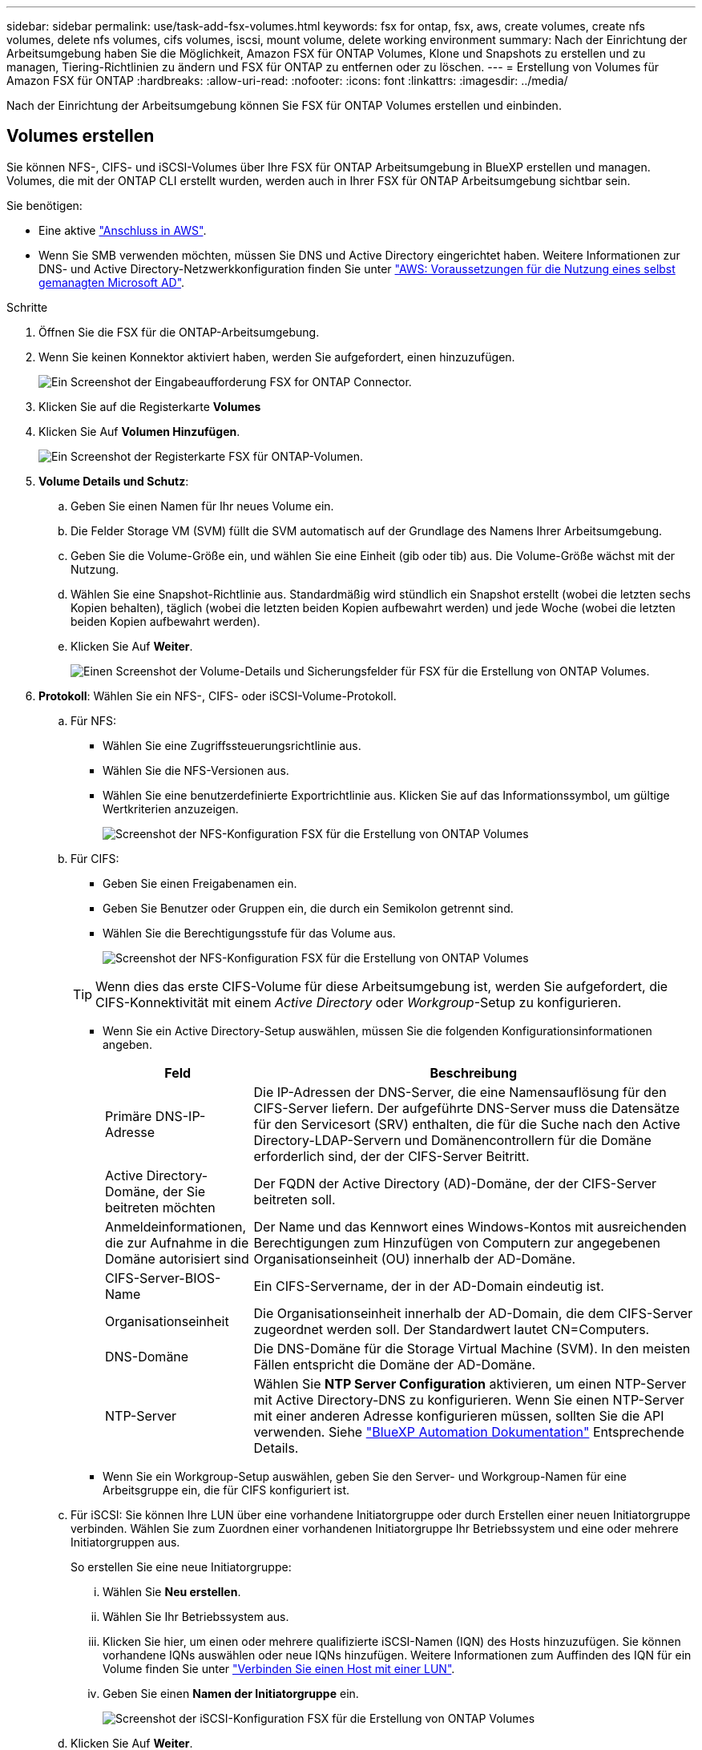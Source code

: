 ---
sidebar: sidebar 
permalink: use/task-add-fsx-volumes.html 
keywords: fsx for ontap, fsx, aws, create volumes, create nfs volumes, delete nfs volumes, cifs volumes, iscsi, mount volume, delete working environment 
summary: Nach der Einrichtung der Arbeitsumgebung haben Sie die Möglichkeit, Amazon FSX für ONTAP Volumes, Klone und Snapshots zu erstellen und zu managen, Tiering-Richtlinien zu ändern und FSX für ONTAP zu entfernen oder zu löschen. 
---
= Erstellung von Volumes für Amazon FSX für ONTAP
:hardbreaks:
:allow-uri-read: 
:nofooter: 
:icons: font
:linkattrs: 
:imagesdir: ../media/


[role="lead"]
Nach der Einrichtung der Arbeitsumgebung können Sie FSX für ONTAP Volumes erstellen und einbinden.



== Volumes erstellen

Sie können NFS-, CIFS- und iSCSI-Volumes über Ihre FSX für ONTAP Arbeitsumgebung in BlueXP erstellen und managen. Volumes, die mit der ONTAP CLI erstellt wurden, werden auch in Ihrer FSX für ONTAP Arbeitsumgebung sichtbar sein.

Sie benötigen:

* Eine aktive https://docs.netapp.com/us-en/cloud-manager-setup-admin/task-creating-connectors-aws.html["Anschluss in AWS"^].
* Wenn Sie SMB verwenden möchten, müssen Sie DNS und Active Directory eingerichtet haben. Weitere Informationen zur DNS- und Active Directory-Netzwerkkonfiguration finden Sie unter link:https://docs.aws.amazon.com/fsx/latest/ONTAPGuide/self-manage-prereqs.html["AWS: Voraussetzungen für die Nutzung eines selbst gemanagten Microsoft AD"^].


.Schritte
. Öffnen Sie die FSX für die ONTAP-Arbeitsumgebung.
. Wenn Sie keinen Konnektor aktiviert haben, werden Sie aufgefordert, einen hinzuzufügen.
+
image:screenshot_fsx_connector_prompt.png["Ein Screenshot der Eingabeaufforderung FSX for ONTAP Connector."]

. Klicken Sie auf die Registerkarte *Volumes*
. Klicken Sie Auf *Volumen Hinzufügen*.
+
image:screenshot_fsx_volume_new.png["Ein Screenshot der Registerkarte FSX für ONTAP-Volumen."]

. *Volume Details und Schutz*:
+
.. Geben Sie einen Namen für Ihr neues Volume ein.
.. Die Felder Storage VM (SVM) füllt die SVM automatisch auf der Grundlage des Namens Ihrer Arbeitsumgebung.
.. Geben Sie die Volume-Größe ein, und wählen Sie eine Einheit (gib oder tib) aus. Die Volume-Größe wächst mit der Nutzung.
.. Wählen Sie eine Snapshot-Richtlinie aus. Standardmäßig wird stündlich ein Snapshot erstellt (wobei die letzten sechs Kopien behalten), täglich (wobei die letzten beiden Kopien aufbewahrt werden) und jede Woche (wobei die letzten beiden Kopien aufbewahrt werden).
.. Klicken Sie Auf *Weiter*.
+
image:screenshot_fsx_volume_details.png["Einen Screenshot der Volume-Details und Sicherungsfelder für FSX für die Erstellung von ONTAP Volumes."]



. *Protokoll*: Wählen Sie ein NFS-, CIFS- oder iSCSI-Volume-Protokoll.
+
.. Für NFS:
+
*** Wählen Sie eine Zugriffssteuerungsrichtlinie aus.
*** Wählen Sie die NFS-Versionen aus.
*** Wählen Sie eine benutzerdefinierte Exportrichtlinie aus. Klicken Sie auf das Informationssymbol, um gültige Wertkriterien anzuzeigen.
+
image:screenshot_fsx_volume_protocol_nfs.png["Screenshot der NFS-Konfiguration FSX für die Erstellung von ONTAP Volumes"]



.. Für CIFS:
+
*** Geben Sie einen Freigabenamen ein.
*** Geben Sie Benutzer oder Gruppen ein, die durch ein Semikolon getrennt sind.
*** Wählen Sie die Berechtigungsstufe für das Volume aus.
+
image:screenshot_fsx_volume_protocol_cifs.png["Screenshot der NFS-Konfiguration FSX für die Erstellung von ONTAP Volumes"]

+

TIP: Wenn dies das erste CIFS-Volume für diese Arbeitsumgebung ist, werden Sie aufgefordert, die CIFS-Konnektivität mit einem _Active Directory_ oder _Workgroup_-Setup zu konfigurieren.

*** Wenn Sie ein Active Directory-Setup auswählen, müssen Sie die folgenden Konfigurationsinformationen angeben.
+
[cols="25,75"]
|===
| Feld | Beschreibung 


| Primäre DNS-IP-Adresse | Die IP-Adressen der DNS-Server, die eine Namensauflösung für den CIFS-Server liefern. Der aufgeführte DNS-Server muss die Datensätze für den Servicesort (SRV) enthalten, die für die Suche nach den Active Directory-LDAP-Servern und Domänencontrollern für die Domäne erforderlich sind, der der CIFS-Server Beitritt. 


| Active Directory-Domäne, der Sie beitreten möchten | Der FQDN der Active Directory (AD)-Domäne, der der CIFS-Server beitreten soll. 


| Anmeldeinformationen, die zur Aufnahme in die Domäne autorisiert sind | Der Name und das Kennwort eines Windows-Kontos mit ausreichenden Berechtigungen zum Hinzufügen von Computern zur angegebenen Organisationseinheit (OU) innerhalb der AD-Domäne. 


| CIFS-Server-BIOS-Name | Ein CIFS-Servername, der in der AD-Domain eindeutig ist. 


| Organisationseinheit | Die Organisationseinheit innerhalb der AD-Domain, die dem CIFS-Server zugeordnet werden soll. Der Standardwert lautet CN=Computers. 


| DNS-Domäne | Die DNS-Domäne für die Storage Virtual Machine (SVM). In den meisten Fällen entspricht die Domäne der AD-Domäne. 


| NTP-Server | Wählen Sie *NTP Server Configuration* aktivieren, um einen NTP-Server mit Active Directory-DNS zu konfigurieren. Wenn Sie einen NTP-Server mit einer anderen Adresse konfigurieren müssen, sollten Sie die API verwenden. Siehe https://docs.netapp.com/us-en/cloud-manager-automation/index.html["BlueXP Automation Dokumentation"^] Entsprechende Details. 
|===
*** Wenn Sie ein Workgroup-Setup auswählen, geben Sie den Server- und Workgroup-Namen für eine Arbeitsgruppe ein, die für CIFS konfiguriert ist.


.. Für iSCSI: Sie können Ihre LUN über eine vorhandene Initiatorgruppe oder durch Erstellen einer neuen Initiatorgruppe verbinden. Wählen Sie zum Zuordnen einer vorhandenen Initiatorgruppe Ihr Betriebssystem und eine oder mehrere Initiatorgruppen aus.
+
So erstellen Sie eine neue Initiatorgruppe:

+
... Wählen Sie **Neu erstellen**.
... Wählen Sie Ihr Betriebssystem aus.
... Klicken Sie hier, um einen oder mehrere qualifizierte iSCSI-Namen (IQN) des Hosts hinzuzufügen. Sie können vorhandene IQNs auswählen oder neue IQNs hinzufügen. Weitere Informationen zum Auffinden des IQN für ein Volume finden Sie unter link:https://docs.netapp.com/us-en/cloud-manager-cloud-volumes-ontap/task-connect-lun.html["Verbinden Sie einen Host mit einer LUN"^].
... Geben Sie einen **Namen der Initiatorgruppe** ein.
+
image:screenshot-volume-protocol-iscsi.png["Screenshot der iSCSI-Konfiguration FSX für die Erstellung von ONTAP Volumes"]



.. Klicken Sie Auf *Weiter*.


. *Nutzungsprofil und Tiering*:
+
.. Standardmäßig ist *Storage Efficiency* deaktiviert. Sie können diese Einstellung ändern, um die Deduplizierung und Komprimierung zu aktivieren.
.. Standardmäßig ist *Tiering Policy* auf *nur Snapshot* eingestellt. Sie können je nach Ihren Anforderungen eine andere Tiering-Richtlinie auswählen.
.. Klicken Sie Auf *Weiter*.
+
image:screenshot_fsx_volume_usage_tiering.png["Screenshot aus dem Nutzungsprofil und der Tiering-Konfiguration für FSX für die Erstellung von ONTAP Volumes"]



. *Review*: Überprüfen Sie Ihre Volumenkonfiguration. Klicken Sie auf *Zurück*, um die Einstellungen zu ändern, oder klicken Sie auf *Hinzufügen*, um das Volume zu erstellen.


Das neue Volumen wird der Arbeitsumgebung hinzugefügt.



== Volumes mounten

Greifen Sie in BlueXP auf die Montageanweisungen zu, damit Sie das Volume auf einen Host mounten können.

.Schritte
. Öffnen Sie die Arbeitsumgebung.
. Wählen Sie die Registerkarte *Lautstärke* und *Lautstärke verwalten*, um das Menü *Volume Actions* zu öffnen.
+
image:screenshot_fsx_volume_actions.png["Ein Screenshot, wie das Menü Volume Actions geöffnet wird."]

. Wählen Sie *Mount-Befehl* und befolgen Sie die Anweisungen zum Montieren des Volumens.


Das Volume ist jetzt auf den Host eingebunden.

